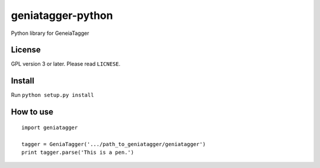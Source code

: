 ==================
geniatagger-python
==================

Python library for GeneiaTagger

-------
License
-------

GPL version 3 or later. Please read ``LICNESE``.

-------
Install
-------

Run ``python setup.py install``

----------
How to use
----------

::

  import geniatagger

  tagger = GeniaTagger('.../path_to_geniatagger/geniatagger')
  print tagger.parse('This is a pen.')
  
